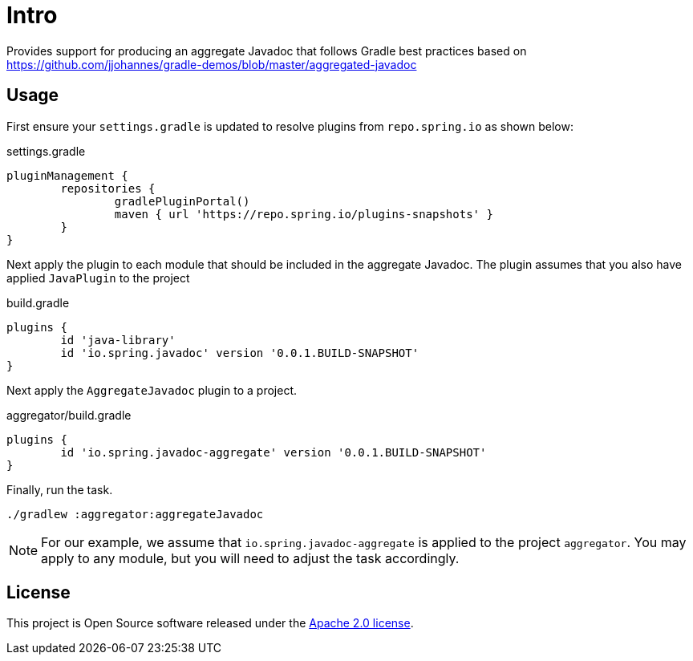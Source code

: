 :version: 0.0.1.BUILD-SNAPSHOT
:doctype: book

= Intro

Provides support for producing an aggregate Javadoc that follows Gradle best practices based on https://github.com/jjohannes/gradle-demos/blob/master/aggregated-javadoc

== Usage

First ensure your `settings.gradle` is updated to resolve plugins from `repo.spring.io` as shown below:

.settings.gradle
[source,groovy]
----
pluginManagement {
	repositories {
		gradlePluginPortal()
		maven { url 'https://repo.spring.io/plugins-snapshots' }
	}
}
----

Next apply the plugin to each module that should be included in the aggregate Javadoc.
The plugin assumes that you also have applied `JavaPlugin` to the project

.build.gradle
[source,groovy,subs="+attributes"]
----
plugins {
	id 'java-library'
	id 'io.spring.javadoc' version '{version}'
}
----

Next apply the `AggregateJavadoc` plugin to a project.

.aggregator/build.gradle
[source,groovy,subs="+attributes"]
----
plugins {
	id 'io.spring.javadoc-aggregate' version '{version}'
}
----

Finally, run the task.

[source,bash]
----
./gradlew :aggregator:aggregateJavadoc
----


[NOTE]
====
For our example, we assume that `io.spring.javadoc-aggregate` is applied to the project `aggregator`.
You may apply to any module, but you will need to adjust the task accordingly.
====

== License

This project is Open Source software released under the http://www.apache.org/licenses/LICENSE-2.0.html[Apache 2.0 license].
